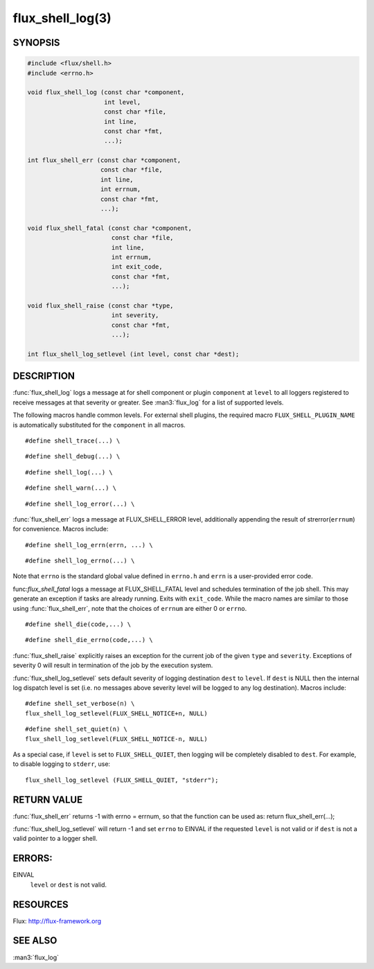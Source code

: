 =================
flux_shell_log(3)
=================

.. default-domain:: c

SYNOPSIS
========

.. code-block:: c

   #include <flux/shell.h>
   #include <errno.h>

   void flux_shell_log (const char *component,
                        int level,
                        const char *file,
                        int line,
                        const char *fmt,
                        ...);

   int flux_shell_err (const char *component,
                       const char *file,
                       int line,
                       int errnum,
                       const char *fmt,
                       ...);

   void flux_shell_fatal (const char *component,
                          const char *file,
                          int line,
                          int errnum,
                          int exit_code,
                          const char *fmt,
                          ...);

   void flux_shell_raise (const char *type,
                          int severity,
                          const char *fmt,
                          ...);

   int flux_shell_log_setlevel (int level, const char *dest);


DESCRIPTION
===========

:func:`flux_shell_log` logs a message at for shell component or plugin
``component`` at ``level`` to all loggers registered to receive messages
at that severity or greater. See :man3:`flux_log` for a list of supported
levels.


The following macros handle common levels. For external shell plugins,
the required macro ``FLUX_SHELL_PLUGIN_NAME`` is automatically substituted
for the ``component`` in all macros.


::

   #define shell_trace(...) \

::

   #define shell_debug(...) \

::

   #define shell_log(...) \

::

   #define shell_warn(...) \

::

   #define shell_log_error(...) \

:func:`flux_shell_err` logs a message at FLUX_SHELL_ERROR level,
additionally appending the result of strerror(``errnum``) for
convenience. Macros include:

::

   #define shell_log_errn(errn, ...) \

::

   #define shell_log_errno(...) \

Note that ``errno`` is the standard global value defined in ``errno.h``
and ``errn`` is a user-provided error code.

func:`flux_shell_fatal` logs a message at FLUX_SHELL_FATAL level and
schedules termination of the job shell. This may generate an
exception if tasks are already running. Exits with ``exit_code``.
While the macro names are similar to those using :func:`flux_shell_err`,
note that the choices of ``errnum`` are either 0 or ``errno``.

::

   #define shell_die(code,...) \

::

   #define shell_die_errno(code,...) \

:func:`flux_shell_raise` explicitly raises an exception for the current
job of the given ``type`` and ``severity``. Exceptions of severity 0
will result in termination of the job by the execution system.

:func:`flux_shell_log_setlevel` sets default severity of logging
destination ``dest`` to ``level``. If ``dest`` is NULL then the internal
log dispatch level is set (i.e. no messages above severity level will
be logged to any log destination). Macros include:

::

   #define shell_set_verbose(n) \
   flux_shell_log_setlevel(FLUX_SHELL_NOTICE+n, NULL)

::

   #define shell_set_quiet(n) \
   flux_shell_log_setlevel(FLUX_SHELL_NOTICE-n, NULL)

As a special case, if ``level`` is set to ``FLUX_SHELL_QUIET``, then
logging will be completely disabled to ``dest``. For example, to disable
logging to ``stderr``, use:

::

   flux_shell_log_setlevel (FLUX_SHELL_QUIET, "stderr");


RETURN VALUE
============

:func:`flux_shell_err` returns -1 with errno = errnum, so that the
function can be used as:
return flux_shell_err(…​);

:func:`flux_shell_log_setlevel` will return -1 and set ``errno`` to EINVAL
if the requested ``level`` is not valid or if ``dest`` is not a valid
pointer to a logger shell.


ERRORS:
=======

EINVAL
   ``level`` or ``dest`` is not valid.


RESOURCES
=========

Flux: http://flux-framework.org


SEE ALSO
========

:man3:`flux_log`
